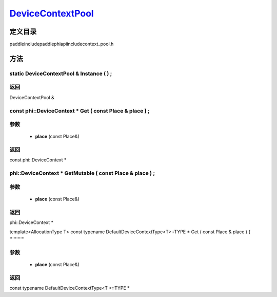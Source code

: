 .. _cn_api_DeviceContextPool:

`DeviceContextPool <https://github.com/PaddlePaddle/Paddle/blob/develop/paddle\include\paddle\phi\api\include\context_pool.h>`_
-------------------------------

.. cpp:class:: DeviceContextPool
 The DeviceContextPool here is just a mirror of the DeviceContextPool in fluid, and does not manage the life cycle of the DeviceContext. It is mainly used for external custom operator calls and high-performance C++ APIs. Since DeviceContextPool in fluid is a global singleton, it always exists in program running, so DeviceContextPool here can always access the correct DeviceContext pointer. In order not to depend on the fluid's DeviceContextPool, the DeviceContextPool here needs to be initialized in the fluid, and cannot be initialized by itself. Note: DeviceContextPool is an experimental API and may be removed in the future. From 2.3, we recommend directly using the C++ API to combine new operators.


定义目录
:::::::::::::::::::::
paddle\include\paddle\phi\api\include\context_pool.h

方法
:::::::::::::::::::::

static DeviceContextPool & Instance ( ) ;
'''''''''''



**返回**
'''''''''''
DeviceContextPool &

const phi::DeviceContext * Get ( const Place & place ) ;
'''''''''''


**参数**
'''''''''''
	- **place** (const Place&)

**返回**
'''''''''''
const phi::DeviceContext *

phi::DeviceContext * GetMutable ( const Place & place ) ;
'''''''''''


**参数**
'''''''''''
	- **place** (const Place&)

**返回**
'''''''''''
phi::DeviceContext *

template<AllocationType T>
const typename DefaultDeviceContextType<T>::TYPE * Get ( const Place & place ) {
'''''''''''


**参数**
'''''''''''
	- **place** (const Place&)

**返回**
'''''''''''
const typename DefaultDeviceContextType<T >::TYPE *

